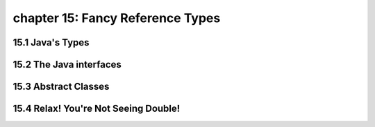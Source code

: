 chapter 15: Fancy Reference Types
=============================================================================
15.1 Java's Types
----------------------------------


15.2 The Java interfaces
----------------------------------


15.3 Abstract Classes
-----------------------------------------------


15.4 Relax! You're Not Seeing Double!
------------------------------------------

